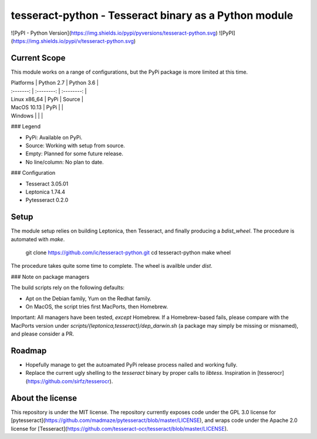 tesseract-python - Tesseract binary as a Python module
======================================================

![PyPI - Python Version](https://img.shields.io/pypi/pyversions/tesseract-python.svg)
![PyPI](https://img.shields.io/pypi/v/tesseract-python.svg)

Current Scope
-------------

This module works on a range of configurations, but the PyPi package is more limited at this time.

| Platforms    | Python 2.7 | Python 3.6 |
| :-------:    | :--------: | :--------: |
| Linux x86_64 |  PyPi      | Source     |
| MacOS 10.13  |  PyPi      |            |
| Windows      |            |            |

### Legend

* PyPi: Available on PyPi.
* Source: Working with setup from source.
* Empty: Planned for some future release.
* No line/column: No plan to date.


### Configuration

* Tesseract 3.05.01
* Leptonica 1.74.4
* Pytesseract 0.2.0


Setup
-----

The module setup relies on building Leptonica, then Tesseract, and finally producing a `bdist_wheel`. The procedure is automated with `make`.

    git clone https://github.com/ic/tesseract-python.git
    cd tesseract-python
    make wheel

The procedure takes quite some time to complete. The wheel is availble under `dist`.

### Note on package managers

The build scripts rely on the following defaults:

* Apt on the Debian family, Yum on the Redhat family.
* On MacOS, the script tries first MacPorts, then Homebrew.

Important: All managers have been tested, *except* Homebrew. If a Homebrew-based fails, please compare with the MacPorts version under `scripts/{leptonica,tesseract}/dep_darwin.sh` (a package may simply be missing or misnamed), and please consider a PR.


Roadmap
-------

* Hopefully manage to get the autoamated PyPi release process nailed and working fully.
* Replace the current ugly shelling to the `tesseract` binary by proper calls to `libtess`. Inspiration in [tesserocr](https://github.com/sirfz/tesserocr).


About the license
-----------------

This repository is under the MIT license. The repository currently exposes code under the GPL 3.0 license for [pytesseract](https://github.com/madmaze/pytesseract/blob/master/LICENSE), and wraps code under the Apache 2.0 license for [Tesseract](https://github.com/tesseract-ocr/tesseract/blob/master/LICENSE).


